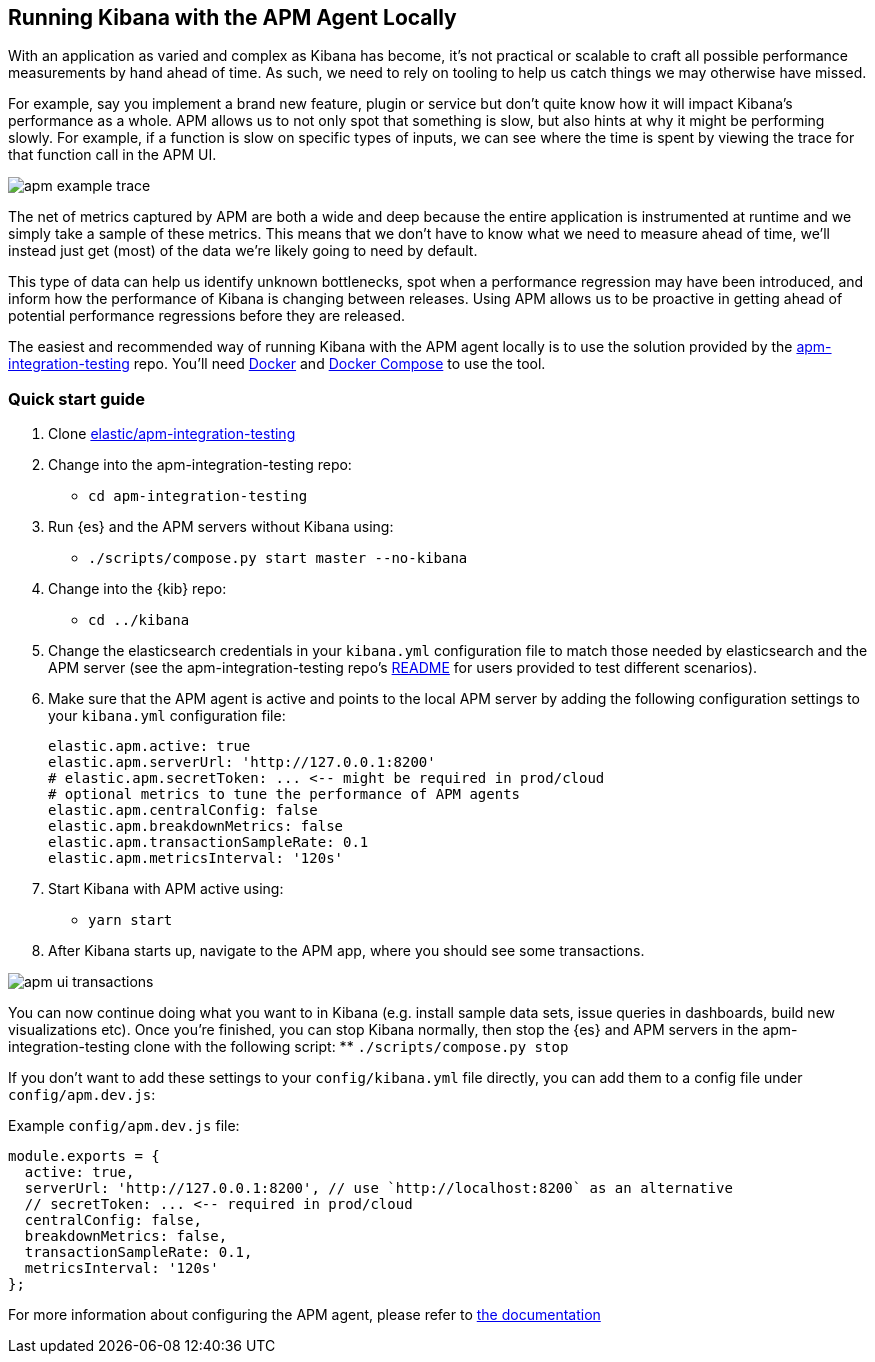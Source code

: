 [[running-kibana-with-apm]]
== Running Kibana with the APM Agent Locally

With an application as varied and complex as Kibana has become, it's not practical or scalable to craft all possible performance measurements by hand ahead of time. As such, we need to rely on tooling to help us catch things we may otherwise have missed.

For example, say you implement a brand new feature, plugin or service but don't quite know how it will impact Kibana's performance as a whole. APM allows us to not only spot that something is slow, but also hints at why it might be performing slowly. For example, if a function is slow on specific types of inputs, we can see where the time is spent by viewing the trace for that function call in the APM UI.

image::images/apm_example_trace.png[]

The net of metrics captured by APM are both a wide and deep because the entire application is instrumented at runtime and we simply take a sample of these metrics. This means that we don't have to know what we need to measure ahead of time, we'll instead just get (most) of the data we're likely going to need by default.

This type of data can help us identify unknown bottlenecks, spot when a performance regression may have been introduced, and inform how the performance of Kibana is changing between releases. Using APM allows us to be proactive in getting ahead of potential performance regressions before they are released.

The easiest and recommended way of running Kibana with the APM agent locally is to use the solution provided by the https://github.com/elastic/apm-integration-testing[apm-integration-testing] repo. You’ll need https://www.docker.com/community-edition[Docker] and https://docs.docker.com/compose/install/[Docker Compose] to use the tool.

[discrete]
=== Quick start guide

1. Clone https://github.com/elastic/apm-integration-testing[elastic/apm-integration-testing]
2. Change into the apm-integration-testing repo:
** `cd apm-integration-testing`
3. Run {es} and the APM servers without Kibana using:
** `./scripts/compose.py start master --no-kibana`
4. Change into the {kib} repo:
** `cd ../kibana`
5. Change the elasticsearch credentials in your `kibana.yml` configuration file to match those needed by elasticsearch and the APM server (see the apm-integration-testing repo's https://github.com/elastic/apm-integration-testing#logging-in[README] for users provided to test different scenarios).
6. Make sure that the APM agent is active and points to the local APM server by adding the following configuration settings to your `kibana.yml` configuration file:
+
["source","shell"]
----------
elastic.apm.active: true
elastic.apm.serverUrl: 'http://127.0.0.1:8200'
# elastic.apm.secretToken: ... <-- might be required in prod/cloud
# optional metrics to tune the performance of APM agents
elastic.apm.centralConfig: false
elastic.apm.breakdownMetrics: false
elastic.apm.transactionSampleRate: 0.1
elastic.apm.metricsInterval: '120s'
----------

7. Start Kibana with APM active using:
** `yarn start`
8. After Kibana starts up, navigate to the APM app, where you should see some transactions.

image::images/apm_ui_transactions.png[]

You can now continue doing what you want to in Kibana (e.g. install sample data sets, issue queries in dashboards, build new visualizations etc).
Once you're finished, you can stop Kibana normally, then stop the {es} and APM servers in the apm-integration-testing clone with the following script:
** `./scripts/compose.py stop`

If you don't want to add these settings to your `config/kibana.yml` file directly, you can add them to a config file under `config/apm.dev.js`:

Example `config/apm.dev.js` file:

[source,js]
----
module.exports = {
  active: true,
  serverUrl: 'http://127.0.0.1:8200', // use `http://localhost:8200` as an alternative
  // secretToken: ... <-- required in prod/cloud
  centralConfig: false,
  breakdownMetrics: false,
  transactionSampleRate: 0.1,
  metricsInterval: '120s'
};
----

For more information about configuring the APM agent, please refer to
https://www.elastic.co/guide/en/apm/agent/nodejs/current/configuring-the-agent.html[the
documentation]
